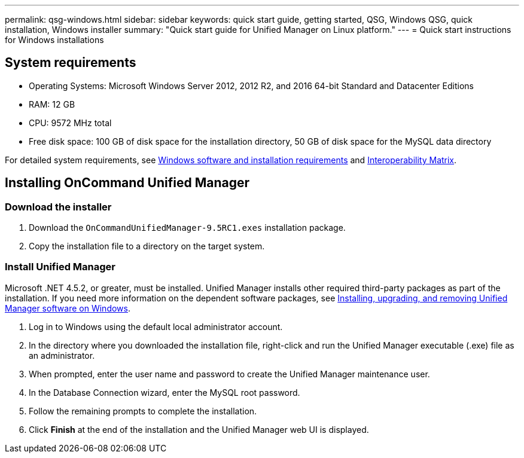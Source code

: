 ---
permalink: qsg-windows.html
sidebar: sidebar
keywords: quick start guide, getting started, QSG, Windows QSG, quick installation, Windows installer
summary: "Quick start guide for Unified Manager on Linux platform."
---
= Quick start instructions for Windows installations

== System requirements

* Operating Systems: Microsoft Windows Server 2012, 2012 R2, and 2016 64-bit Standard and Datacenter Editions
*	RAM: 12 GB
*	CPU: 9572 MHz total
*	Free disk space: 100 GB of disk space for the installation directory, 50 GB of disk space for the MySQL data directory

For detailed system requirements, see link:install/reference-windows-software-and-installation-requirements.html[Windows software and installation requirements] and link:http://mysupport.netapp.com/matrix[Interoperability Matrix].

== Installing OnCommand Unified Manager

=== Download the installer
.	Download the `OnCommandUnifiedManager-9.5RC1.exes` installation package.
.	Copy the installation file to a directory on the target system.

=== Install Unified Manager
Microsoft .NET 4.5.2, or greater, must be installed. Unified Manager installs other required third-party packages as part of the installation. If you need more information on the dependent software packages, see link:install/concept-installing-upgrading-and-removing-unified-manager-software.html[Installing, upgrading, and removing Unified Manager software on Windows].

.	Log in to Windows using the default local administrator account.
.	In the directory where you downloaded the installation file, right-click and run the Unified Manager executable (.exe) file as an administrator.
.	When prompted, enter the user name and password to create the Unified Manager maintenance user.
.	In the Database Connection wizard, enter the MySQL root password.
.	Follow the remaining prompts to complete the installation.
.	Click *Finish* at the end of the installation and the Unified Manager web UI is displayed.